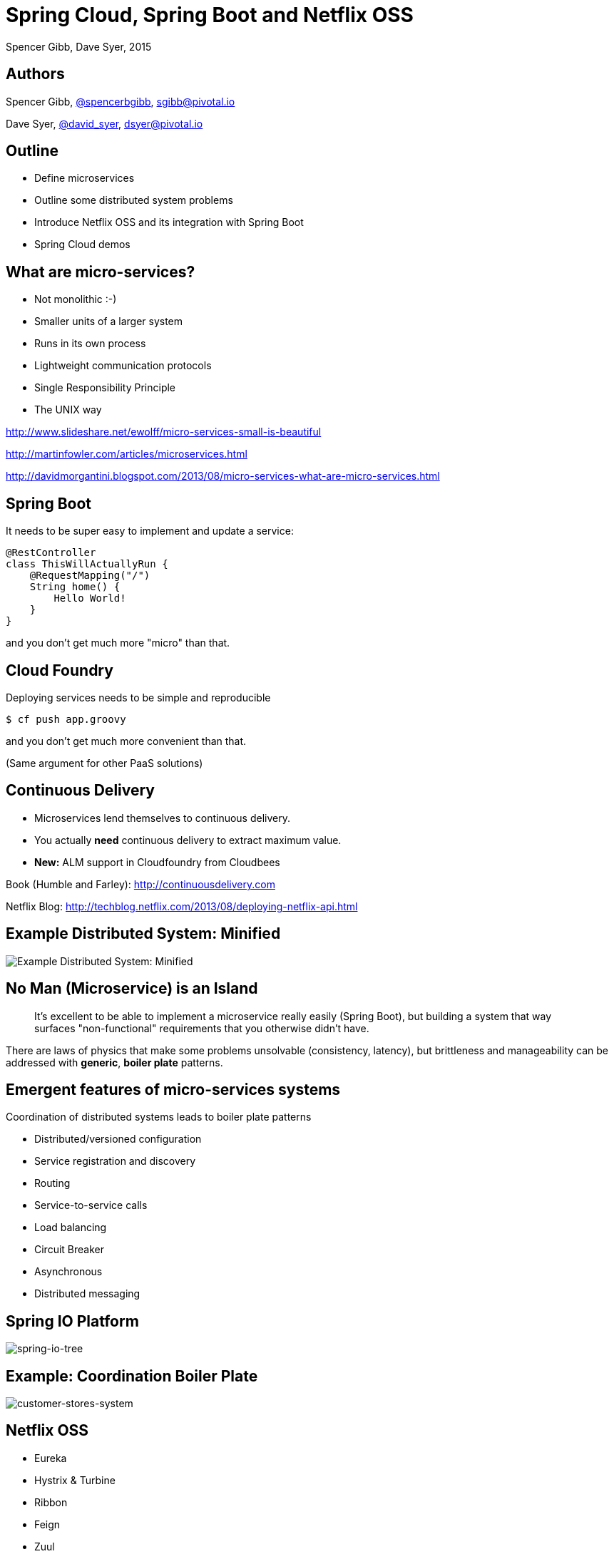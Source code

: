 = Spring Cloud, Spring Boot and Netflix OSS
Spencer Gibb, Dave Syer, 2015
:backend: deckjs
:deckjs_transition: fade
:navigation:
:source-highlighter: pygments
:deckjs_theme: spring
:deckjsdir: ../deck.js

== Authors

Spencer Gibb, http://twitter.com/spencerbgibb[@spencerbgibb], sgibb@pivotal.io   

Dave Syer, http://twitter.com/david_syer[@david_syer], dsyer@pivotal.io   

== Outline
* Define microservices
* Outline some distributed system problems
* Introduce Netflix OSS and its integration with Spring Boot
* Spring Cloud demos

== What are micro-services?
* Not monolithic :-)
* Smaller units of a larger system
* Runs in its own process
* Lightweight communication protocols
* Single Responsibility Principle
* The UNIX way

http://www.slideshare.net/ewolff/micro-services-small-is-beautiful

http://martinfowler.com/articles/microservices.html

http://davidmorgantini.blogspot.com/2013/08/micro-services-what-are-micro-services.html

== Spring Boot

It needs to be super easy to implement and update a service:

[source,java]
----
@RestController
class ThisWillActuallyRun {
    @RequestMapping("/")
    String home() {
        Hello World!
    }
}
----

and you don't get much more "micro" than that.

== Cloud Foundry

Deploying services needs to be simple and reproducible

```
$ cf push app.groovy
```

and you don't get much more convenient than that.

(Same argument for other PaaS solutions)

== Continuous Delivery

* Microservices lend themselves to continuous delivery.
* You actually *need* continuous delivery to extract maximum value.
* **New:** ALM support in Cloudfoundry from Cloudbees

Book (Humble and Farley): http://continuousdelivery.com

Netflix Blog: http://techblog.netflix.com/2013/08/deploying-netflix-api.html

== Example Distributed System: Minified

image::images/CustomersStoresBlank.svg[Example Distributed System: Minified]

== No Man (Microservice) is an Island

> It's excellent to be able to implement a microservice really easily
> (Spring Boot), but building a system that way surfaces
> "non-functional" requirements that you otherwise didn't have.

There are laws of physics that make some problems unsolvable
(consistency, latency), but brittleness and manageability can be
addressed with *generic*, *boiler plate* patterns.

== Emergent features of micro-services systems

Coordination of distributed systems leads to boiler plate patterns

* Distributed/versioned configuration
* Service registration and discovery
* Routing
* Service-to-service calls
* Load balancing
* Circuit Breaker
* Asynchronous
* Distributed messaging

== Spring IO Platform

image::images/spring-io-tree.png[spring-io-tree]

== Example: Coordination Boiler Plate

image::images/CustomersStoresSystem.svg[customer-stores-system]

== Netflix OSS

* Eureka
* Hystrix & Turbine
* Ribbon
* Feign
* Zuul
* Archaius

* Curator
* Asgaard
* ...

http://goo.gl/M159zi[Mikey Cohen Netflix edge architecture, http://goo.gl/M159zi]

== Example: Spring Cloud and Netflix

image::images/CustomersStores.svg[customer-stores]

== Configuration Server
* Pluggable source
* Git implementation
* Versioned
* Rollback-able
* Configuration client auto-configured via starter

== Discovery: Eureka
* Service Registration Server
* Highly Available
* In AWS terms, multi Availability Zone and Region aware

== Circuit Breaker: Hystrix
* latency and fault tolerance
* isolates access to other services
* stops cascading failures
* enables resilience
* circuit breaker pattern
* dashboard

Release It!: https://pragprog.com/book/mnee/release-it[https://pragprog.com/book/mnee/release-it]

== Hystrix Observable

[source,java]
----
@HystrixCommand(fallbackMethod="getDefaultMessage")
public String getMessage() {
  return restTemplate.getForObject(/*...*/);
}

public String getDefaultMessage() {
  return "Hello World Default";
}

// somewhere else
helloService.getMessage();
----

== Circuit Breaker Metrics

* Via actuator `/metrics`
* Server side event stream `/hystrix.stream`
* Dashboard app via `@EnableHystrixDashboard`
* Aggregation via Spring Cloud Turbine

== Routing: Zuul
* JVM based router and filter
* Similar routing role as httpd, nginx, or CF go router
* Fully programmable rules and filters
* Groovy
* Java
* Any JVM language

== How Netflix uses Zuul
* Authentication
* Insights
* Stress Testing
* Canary Testing
* Dynamic Routing
* Service Migration
* Load Shedding
* Security
* Static Response handling
* Active/Active traffic management

== Spring Cloud Zuul Proxy
* Store routing rules in config server   
   `zuul.proxy.route.customers: /customers`
* Uses `Hystrix->Ribbon->Eureka` to forward requests to appropriate service

[source,java]
----
@EnableZuulProxy
@Controller
class Application {
  @RequestMapping("/")
  String home() { 
    return 'redirect:/index.html#/customers'
  }
}
----

* Can be used as "sidecar" (or standalone edge server) via `@EnableSidecar`

== Links


* http://github.com/spring-cloud
* http://github.com/spring-cloud-samples
* http://blog.spring.io
* http://presos.dsyer.com/decks/cloud-boot-netflix.html
* Twitter: http://twitter.com/spencerbgibb[@spencerbgibb], http://twitter.com/david_syer[@david_syer]
* Email: sgibb@pivotal.io, dsyer@pivotal.io
